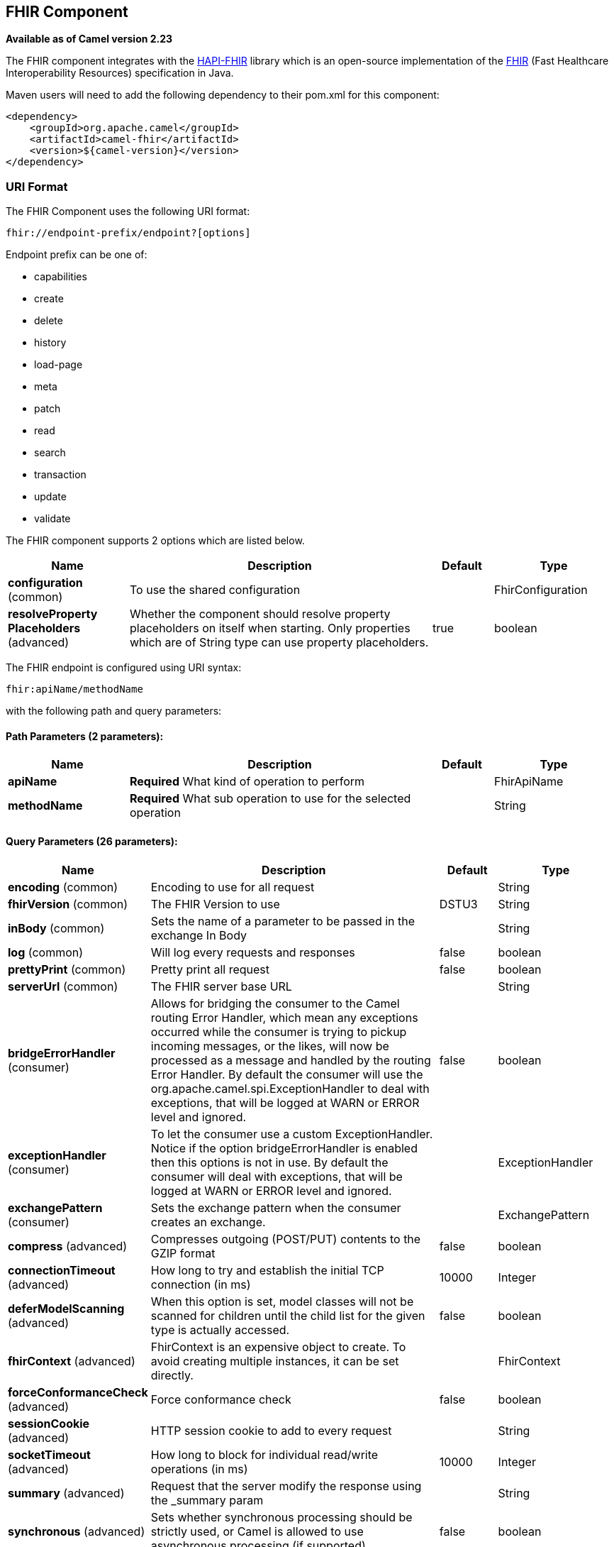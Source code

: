 [[fhir-component]]
== FHIR Component

*Available as of Camel version 2.23*

The FHIR component integrates with the
http://hapifhir.io/[HAPI-FHIR] library which is an open-source implementation of the
http://hl7.org/implement/standards/fhir/[FHIR] (Fast Healthcare Interoperability Resources) specification in Java.

Maven users will need to add the following dependency to their pom.xml
for this component:


[source,xml]
----
<dependency>
    <groupId>org.apache.camel</groupId>
    <artifactId>camel-fhir</artifactId>
    <version>${camel-version}</version>
</dependency>
----

=== URI Format

The FHIR Component uses the following URI format:

[source,text]
----
fhir://endpoint-prefix/endpoint?[options]
----

Endpoint prefix can be one of:

* capabilities
* create
* delete
* history
* load-page
* meta
* patch
* read
* search
* transaction
* update
* validate


// component options: START
The FHIR component supports 2 options which are listed below.



[width="100%",cols="2,5,^1,2",options="header"]
|===
| Name | Description | Default | Type
| *configuration* (common) | To use the shared configuration |  | FhirConfiguration
| *resolveProperty Placeholders* (advanced) | Whether the component should resolve property placeholders on itself when starting. Only properties which are of String type can use property placeholders. | true | boolean
|===
// component options: END


// endpoint options: START
The FHIR endpoint is configured using URI syntax:

----
fhir:apiName/methodName
----

with the following path and query parameters:

==== Path Parameters (2 parameters):


[width="100%",cols="2,5,^1,2",options="header"]
|===
| Name | Description | Default | Type
| *apiName* | *Required* What kind of operation to perform |  | FhirApiName
| *methodName* | *Required* What sub operation to use for the selected operation |  | String
|===


==== Query Parameters (26 parameters):


[width="100%",cols="2,5,^1,2",options="header"]
|===
| Name | Description | Default | Type
| *encoding* (common) | Encoding to use for all request |  | String
| *fhirVersion* (common) | The FHIR Version to use | DSTU3 | String
| *inBody* (common) | Sets the name of a parameter to be passed in the exchange In Body |  | String
| *log* (common) | Will log every requests and responses | false | boolean
| *prettyPrint* (common) | Pretty print all request | false | boolean
| *serverUrl* (common) | The FHIR server base URL |  | String
| *bridgeErrorHandler* (consumer) | Allows for bridging the consumer to the Camel routing Error Handler, which mean any exceptions occurred while the consumer is trying to pickup incoming messages, or the likes, will now be processed as a message and handled by the routing Error Handler. By default the consumer will use the org.apache.camel.spi.ExceptionHandler to deal with exceptions, that will be logged at WARN or ERROR level and ignored. | false | boolean
| *exceptionHandler* (consumer) | To let the consumer use a custom ExceptionHandler. Notice if the option bridgeErrorHandler is enabled then this options is not in use. By default the consumer will deal with exceptions, that will be logged at WARN or ERROR level and ignored. |  | ExceptionHandler
| *exchangePattern* (consumer) | Sets the exchange pattern when the consumer creates an exchange. |  | ExchangePattern
| *compress* (advanced) | Compresses outgoing (POST/PUT) contents to the GZIP format | false | boolean
| *connectionTimeout* (advanced) | How long to try and establish the initial TCP connection (in ms) | 10000 | Integer
| *deferModelScanning* (advanced) | When this option is set, model classes will not be scanned for children until the child list for the given type is actually accessed. | false | boolean
| *fhirContext* (advanced) | FhirContext is an expensive object to create. To avoid creating multiple instances, it can be set directly. |  | FhirContext
| *forceConformanceCheck* (advanced) | Force conformance check | false | boolean
| *sessionCookie* (advanced) | HTTP session cookie to add to every request |  | String
| *socketTimeout* (advanced) | How long to block for individual read/write operations (in ms) | 10000 | Integer
| *summary* (advanced) | Request that the server modify the response using the _summary param |  | String
| *synchronous* (advanced) | Sets whether synchronous processing should be strictly used, or Camel is allowed to use asynchronous processing (if supported). | false | boolean
| *validationMode* (advanced) | When should Camel validate the FHIR Server's conformance statement | ONCE | String
| *proxyHost* (proxy) | The proxy host |  | String
| *proxyPassword* (proxy) | The proxy password |  | String
| *proxyPort* (proxy) | The proxy port |  | Integer
| *proxyUser* (proxy) | The proxy username |  | String
| *accessToken* (security) | OAuth access token |  | String
| *password* (security) | Username to use for basic authentication |  | String
| *username* (security) | Username to use for basic authentication |  | String
|===
// endpoint options: END
